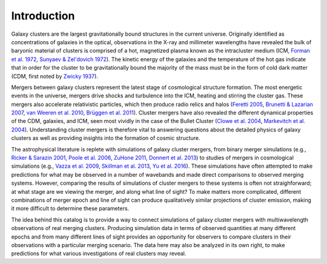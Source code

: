 .. raw:: html

   <script src="http://code.jquery.com/jquery-1.11.3.min.js"></script>
   <script>$('#dLabelLocalToc').addClass('hidden');</script>
	       
.. _introduction:

Introduction
============

Galaxy clusters are the largest gravitationally bound structures in the current universe. Originally
identified as concentrations of galaxies in the optical, observations in the X-ray and millimeter
wavelengths have revealed the bulk of baryonic material of clusters is comprised of a hot, magnetized
plasma known as the intracluster medium (ICM, 
`Forman et al. 1972 <http://adsabs.harvard.edu/abs/1972ApJ...178..309F>`_, 
`Sunyaev & Zel'dovich 1972 <http://adsabs.harvard.edu/abs/1972CoASP...4..173S>`_). The kinetic energy 
of the galaxies and the temperature of the hot gas indicate that in order for the cluster to be 
gravitationally bound the majority of the mass must be in the form of cold dark matter (CDM, first noted by 
`Zwicky 1937 <http://adsabs.harvard.edu/abs/1937ApJ....86..217Z>`_).

Mergers between galaxy clusters represent the latest stage of cosmological structure formation. The most
energetic events in the universe, mergers drive shocks and turbulence into the ICM, heating and stirring 
the cluster gas. These mergers also accelerate relativistic particles, which then produce radio relics and 
halos (`Feretti 2005 <http://adsabs.harvard.edu/abs/2005AdSpR..36..729F>`_, 
`Brunetti & Lazarian 2007 <http://adsabs.harvard.edu/abs/2007MNRAS.378..245B>`_, 
`van Weeren et al. 2010 <http://adsabs.harvard.edu/abs/2010Sci...330..347V>`_,
`Brüggen et al. 2011 <http://adsabs.harvard.edu/abs/2012SSRv..166..187B>`_). Cluster mergers have also
revealed the different dynamical properties of the CDM, galaxies, and ICM, seen most vividly in the case 
of the Bullet Cluster (`Clowe et al. 2004 <http://adsabs.harvard.edu/abs/2004ApJ...604..596C>`_,
`Markevitch et al. 2004 <http://adsabs.harvard.edu/abs/2004ApJ...606..819M>`_). Understanding cluster 
mergers is therefore vital to answering questions about the detailed physics of galaxy clusters as well 
as providing insights into the formation of cosmic structure.

The astrophysical literature is replete with simulations of galaxy cluster mergers, from binary merger
simulations (e.g., `Ricker & Sarazin 2001 <http://adsabs.harvard.edu/abs/2001ApJ...561..621R>`_, 
`Poole et al. 2006 <http://adsabs.harvard.edu/abs/2006MNRAS.373..881P>`_, 
`ZuHone 2011 <http://adsabs.harvard.edu/abs/2011ApJ...728...54Z>`_,
`Donnert et al. 2013 <http://adsabs.harvard.edu/abs/2013MNRAS.429.3564D>`_) to studies of mergers in cosmological 
simulations (e.g., `Vazza et al. 2009 <http://adsabs.harvard.edu/abs/2009A%26A...504...33V>`_,
`Skillman et al. 2013 <http://adsabs.harvard.edu/abs/2013ApJ...765...21S>`_, 
`Yu et al. 2016 <http://adsabs.harvard.edu/abs/2015ApJ...807...12Y>`_). These simulations have often attempted
to make predictions for what may be observed in a number of wavebands and made direct comparisons to observed 
merging systems. However, comparing the results of simulations of cluster mergers to these systems is often not
straighforward; at what stage are we viewing the merger, and along what line of sight? To make matters more 
complicated, different combinations of merger epoch and line of sight can produce qualitatively similar projections
of cluster emission, making it more difficult to determine these parameters. 

The idea behind this catalog is to provide a way to connect simulations of galaxy cluster mergers
with multiwavelength observations of real merging clusters. Producing simulation data in terms of 
observed quantities at many different epochs and from many different lines of sight provides an
opportunity for observers to compare clusters in their observations with a particular merging
scenario. The data here may also be analyzed in its own right, to make predictions for what various
investigations of real clusters may reveal.
